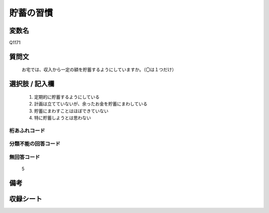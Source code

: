 .. title:: Q1171
.. rst-class:: item
====================================================================================================
貯蓄の習慣
====================================================================================================

.. rst-class:: varname
変数名
==================

Q1171

.. rst-class:: question
質問文
==================


   お宅では、収入から一定の額を貯蓄するようにしていますか。（〇は１つだけ）



.. rst-class:: answer
選択肢 / 記入欄
======================

  
     1. 定期的に貯蓄するようにしている
  
     2. 計画は立てていないが、余ったお金を貯蓄にまわしている
  
     3. 貯蓄にまわすことはほぼできていない
  
     4. 特に貯蓄しようとは思わない
  



.. rst-class:: overflow
桁あふれコード
-------------------------------
  


.. rst-class:: not_available
分類不能の回答コード
-------------------------------------
  


.. rst-class:: not_available
無回答コード
-------------------------------------
  5


.. rst-class:: bikou
備考
==================



.. rst-class:: include_sheet
収録シート
=======================================
.. hlist::
   :columns: 3
   
   
   * p20_1
   
   * p21abcd_1
   
   * p21e_1
   
   * p22_1
   
   * p23_1
   
   * p24_1
   
   * p25_1
   
   * p26_1
   
   


.. index:: Q1171